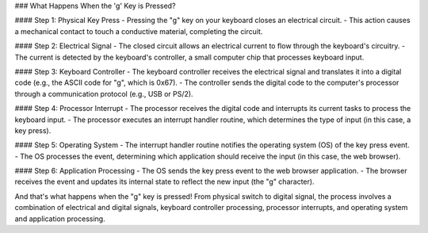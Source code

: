 ### What Happens When the 'g' Key is Pressed?

#### Step 1: Physical Key Press
- Pressing the "g" key on your keyboard closes an electrical circuit.
- This action causes a mechanical contact to touch a conductive material, completing the circuit.

#### Step 2: Electrical Signal
- The closed circuit allows an electrical current to flow through the keyboard's circuitry.
- The current is detected by the keyboard's controller, a small computer chip that processes keyboard input.

#### Step 3: Keyboard Controller
- The keyboard controller receives the electrical signal and translates it into a digital code (e.g., the ASCII code for "g", which is 0x67).
- The controller sends the digital code to the computer's processor through a communication protocol (e.g., USB or PS/2).

#### Step 4: Processor Interrupt
- The processor receives the digital code and interrupts its current tasks to process the keyboard input.
- The processor executes an interrupt handler routine, which determines the type of input (in this case, a key press).

#### Step 5: Operating System
- The interrupt handler routine notifies the operating system (OS) of the key press event.
- The OS processes the event, determining which application should receive the input (in this case, the web browser).

#### Step 6: Application Processing
- The OS sends the key press event to the web browser application.
- The browser receives the event and updates its internal state to reflect the new input (the "g" character).

And that's what happens when the "g" key is pressed! From physical switch to digital signal, the process involves a combination of electrical and digital signals, keyboard controller processing, processor interrupts, and operating system and application processing.

